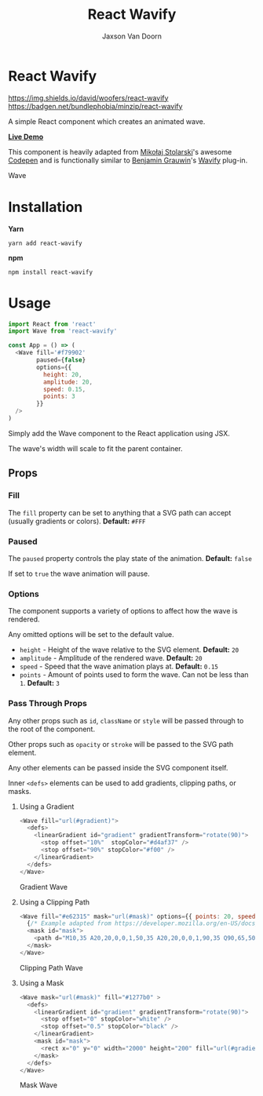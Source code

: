 
#+TITLE:    React Wavify
#+AUTHOR:	Jaxson Van Doorn
#+EMAIL:	jaxson.vandoorn@gmail.com
#+OPTIONS:  num:nil toc:nil

* React Wavify

[[https://github.com/woofers/react-wavify/actions][https://github.com/woofers/react-wavify/workflows/build/badge.svg]] [[https://www.npmjs.com/package/react-wavify][https://img.shields.io/david/woofers/react-wavify]] [[https://www.npmjs.com/package/react-wavify][https://badge.fury.io/js/react-wavify.svg]] [[https://www.npmjs.com/package/react-wavify][https://img.shields.io/npm/dt/react-wavify.svg]] https://badgen.net/bundlephobia/minzip/react-wavify [[https://github.com/woofers/react-wavify/blob/main/LICENSE][https://img.shields.io/npm/l/react-wavify.svg]]

A simple React component which creates an animated wave.

*[[https://jaxs.onl/react-wavify/][Live Demo]]*

This component is heavily adapted from [[https://github.com/grimor][Mikołaj Stolarski]]'s awesome [[https://codepen.io/grimor/pen/qbXLdN][Codepen]]
and is functionally similar to [[http://benjamin.grauwin.me/][Benjamin Grauwin]]'s [[https://github.com/peacepostman/wavify][Wavify]] plug-in.

#+CAPTION: Wave
#+ATTR_HTML: :style margin-left: auto; margin-right: auto;
[[./screenshots/wave.gif]]

* Installation

*Yarn*
#+BEGIN_SRC
yarn add react-wavify
#+END_SRC

*npm*
#+BEGIN_SRC
npm install react-wavify
#+END_SRC

* Usage

#+BEGIN_SRC js
import React from 'react'
import Wave from 'react-wavify'

const App = () => (
  <Wave fill='#f79902'
        paused={false}
        options={{
          height: 20,
          amplitude: 20,
          speed: 0.15,
          points: 3
        }}
  />
)
#+END_SRC

Simply add the Wave component to the React application using JSX.

The wave's width will scale to fit the parent container.
** Props
*** Fill
The ~fill~ property can be set to anything that a SVG path can accept (usually gradients or colors). *Default:* ~#FFF~
*** Paused

The ~paused~ property controls the play state of the animation. *Default:* ~false~

If set to ~true~ the wave animation will pause.
*** Options
The component supports a variety of options to affect how the wave is rendered.

Any omitted options will be set to the default value.

- ~height~ - Height of the wave relative to the SVG element. *Default:* ~20~
- ~amplitude~ - Amplitude of the rendered wave. *Default:* ~20~
- ~speed~ - Speed that the wave animation plays at. *Default:* ~0.15~
- ~points~ - Amount of points used to form the wave.
             Can not be less than ~1~. *Default:* ~3~
*** Pass Through Props
Any other props such as ~id~, ~className~ or ~style~ will be passed through to the root of the component.

Other props such as ~opacity~ or ~stroke~ will be passed to the SVG path element.

Any other elements can be passed inside the SVG component itself.

Inner ~<defs>~ elements can be used to add gradients, clipping paths, or masks.
**** Using a Gradient

#+BEGIN_SRC js
<Wave fill="url(#gradient)">
  <defs>
    <linearGradient id="gradient" gradientTransform="rotate(90)">
      <stop offset="10%"  stopColor="#d4af37" />
      <stop offset="90%" stopColor="#f00" />
    </linearGradient>
  </defs>
</Wave>
#+END_SRC

#+CAPTION: Gradient Wave
#+ATTR_HTML: :style margin-left: auto; margin-right: auto;
[[./screenshots/wave-grad.gif]]

**** Using a Clipping Path

#+BEGIN_SRC js
<Wave fill="#e62315" mask="url(#mask)" options={{ points: 20, speed: 0.2, amplitude: 40 }}>
  {/* Example adapted from https://developer.mozilla.org/en-US/docs/Web/SVG/Element/mask */}
  <mask id="mask">
    <path d="M10,35 A20,20,0,0,1,50,35 A20,20,0,0,1,90,35 Q90,65,50,95 Q10,65,10,35 Z" fill="white" />
  </mask>
</Wave>
#+END_SRC

#+CAPTION: Clipping Path Wave
#+ATTR_HTML: :style margin-left: auto; margin-right: auto;
[[./screenshots/wave-heart.gif]]

**** Using a Mask

#+BEGIN_SRC js
<Wave mask="url(#mask)" fill="#1277b0" >
  <defs>
    <linearGradient id="gradient" gradientTransform="rotate(90)">
      <stop offset="0" stopColor="white" />
      <stop offset="0.5" stopColor="black" />
    </linearGradient>
    <mask id="mask">
      <rect x="0" y="0" width="2000" height="200" fill="url(#gradient)"  />
    </mask>
  </defs>
</Wave>
#+END_SRC

#+CAPTION: Mask Wave
#+ATTR_HTML: :style margin-left: auto; margin-right: auto;
[[./screenshots/wave-mask.gif]]
